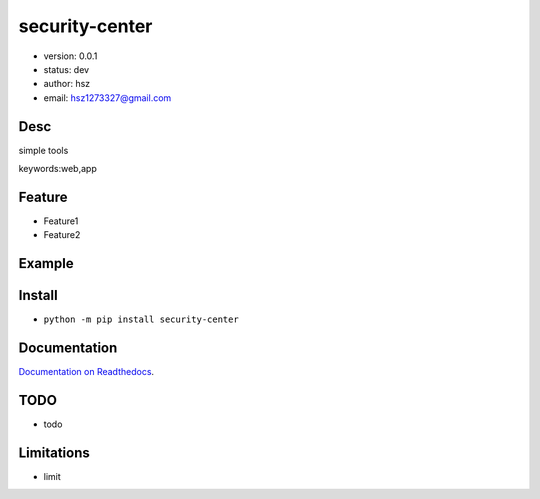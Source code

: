 
security-center
===============================

* version: 0.0.1

* status: dev

* author: hsz

* email: hsz1273327@gmail.com

Desc
--------------------------------

simple tools


keywords:web,app


Feature
----------------------
* Feature1
* Feature2

Example
-------------------------------

.. code:: python



Install
--------------------------------

- ``python -m pip install security-center``


Documentation
--------------------------------

`Documentation on Readthedocs <https://github.com/Basic-Components/security-center>`_.



TODO
-----------------------------------
* todo

Limitations
-----------
* limit

